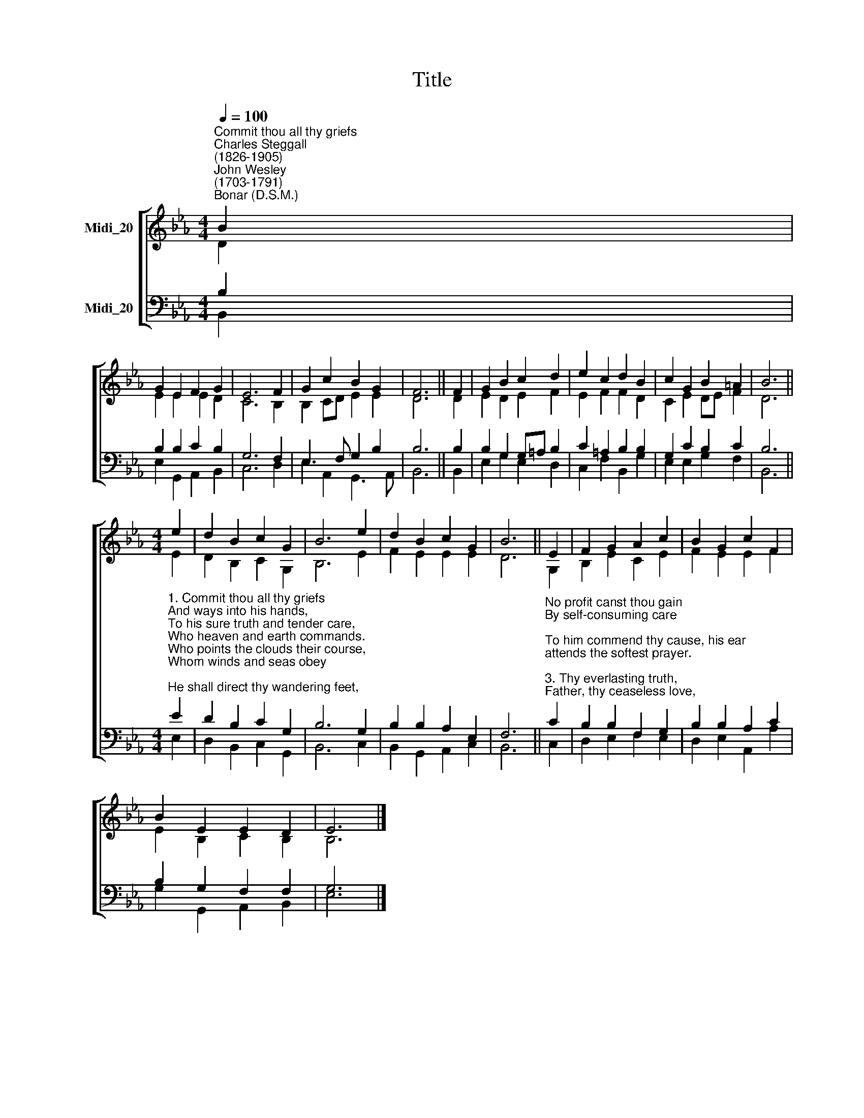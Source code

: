X:1
T:Title
%%score [ ( 1 2 ) ( 3 4 ) ]
L:1/8
Q:1/4=100
M:4/4
K:Eb
V:1 treble nm="Midi_20" snm=" "
V:2 treble 
V:3 bass nm="Midi_20"
V:4 bass 
V:1
"^Commit thou all thy griefs""^Charles Steggall\n(1826-1905)""^John Wesley\n(1703-1791)""^Bonar (D.S.M.)" B2 | %1
 G2 E2 F2 G2 | E6 F2 | G2 c2 B2 G2 | F6 || F2 | G2 B2 c2 d2 | e2 c2 d2 B2 | c2 G2 B2 =A2 | B6 || %10
[M:4/4] e2 | d2 B2 c2 G2 | B6 e2 | d2 B2 c2 G2 | B6 || E2 | F2 G2 A2 c2 | B2 G2 c2 F2 | %18
 B2 E2 E2 D2 | E6 |] %20
V:2
 D2 | E2 E2 E2 D2 | C6 B,2 | B,2 CD E2 E2 | D6 || D2 | E2 D2 E2 F2 | E2 F2 F2 D2 | C2 E2 DE F2 | %9
 D6 ||[M:4/4] E2 | D2 B,2 C2 G,2 | B,6 E2 | F2 E2 E2 E2 | D6 || G,2 | B,2 E2 C2 E2 | F2 E2 E2 F2 | %18
 E2 B,2 C2 B,2 | B,6 |] %20
V:3
 B,2 | B,2 B,2 C2 B,2 | G,6 F,2 | E,3 F, G,2 B,2 | B,6 || B,2 | B,2 G,2 G,=A, B,2 | %7
 C2 =A,2 B,2 B,2 | G,2 C2 B,2 C2 | B,6 || %10
[M:4/4]"^1. Commit thou all thy griefs\nAnd ways into his hands,\nTo his sure truth and tender care,\nWho heaven and earth commands.\nWho points the clouds their course,\nWhom winds and seas obey;\nHe shall direct thy wandering feet,\nHe shall prepare thy way.\n\n2. Thou on the Lord rely;\nSo safe shalt thou go on;\nFix on his work thy steadfast eye,\nSo shall thy work be done." E2 | %11
 D2 B,2 C2 G,2 | B,6 G,2 | B,2 B,2 A,2 E,2 | F,6 || %15
"^No profit canst thou gain\nBy self-consuming care;\nTo him commend thy cause, his ear\nattends the softest prayer.\n\n3. Thy everlasting truth,\nFather, thy ceaseless love,\nSees all thy children's wants, and knows\nWhat best for each will prove.\nThou everywhere hast sway,\nAnd all things serve thy might;\nThy every act pure blessing is,\nThy path unsullied light.\n" C2 | %16
 B,2 B,2 F,2 G,2 | B,2 B,2 A,2 C2 | B,2 G,2 F,2 F,2 | G,6 |] %20
V:4
 B,,2 | E,2 G,,2 A,,2 B,,2 | C,6 D,2 | E,2 A,,2 G,,3 A,, | B,,6 || B,,2 | E,2 G,2 E,2 D,2 | %7
 C,2 F,2 B,,2 G,2 | E,2 E,2 G,2 F,2 | B,,6 ||[M:4/4] E,2 | D,2 B,,2 C,2 G,,2 | B,,6 C,2 | %13
 B,,2 G,,2 A,,2 C,2 | B,,6 || C,2 | D,2 E,2 F,2 E,2 | D,2 E,2 A,,2 A,2 | G,2 G,,2 A,,2 B,,2 | %19
 E,6 |] %20

